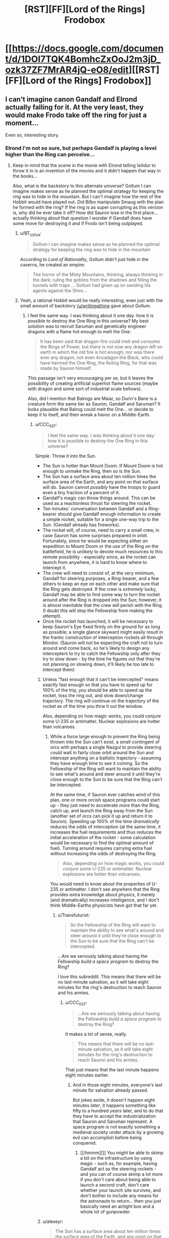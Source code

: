 #+TITLE: [RST][FF][Lord of the Rings] Frodobox

* [[https://docs.google.com/document/d/1DOI7TQK4BomhcZxOoJ2m3jD_ozk37ZF7MrAR4jQ-eO8/edit][[RST][FF][Lord of the Rings] Frodobox]]
:PROPERTIES:
:Author: Transfuturist
:Score: 24
:DateUnix: 1449593973.0
:DateShort: 2015-Dec-08
:END:

** I can't imagine canon Gandalf and Elrond actually falling for it. At the very least, they would make Frodo take off the ring for just a moment...

Even so, interesting story.
:PROPERTIES:
:Author: scruiser
:Score: 11
:DateUnix: 1449618888.0
:DateShort: 2015-Dec-09
:END:

*** Elrond I'm not so sure, but perhaps Gandalf is playing a level higher than the Ring can perceive...
:PROPERTIES:
:Author: Transfuturist
:Score: 6
:DateUnix: 1449623751.0
:DateShort: 2015-Dec-09
:END:

**** Keep in mind that the scene in the movie with Elrond telling Isilidur to throw it in is an invention of the movies and it didn't happen that way in the books...

Also, what is the backstory to this alternate universe? Gollum I can imagine makes sense as he planned the optimal strategy for keeping the ring was to hide in the mountain. But I can't imagine how the rest of the Hobbit would have played out. Did Bilbo manipulate Smaug with the plan he formed with the ring? If the ring is as super corrupting as this version is, why did he ever take it off? How did Sauron lose in the first place... actually thinking about that question I wonder if Gandalf does have some move for destroying it and if Frodo isn't being outplayed.
:PROPERTIES:
:Author: scruiser
:Score: 6
:DateUnix: 1449624766.0
:DateShort: 2015-Dec-09
:END:

***** u/BT_Uytya:
#+begin_quote
  Gollum I can imagine makes sense as he planned the optimal strategy for keeping the ring was to hide in the mountain
#+end_quote

According to /Lord of Rationality/, Gollum didn't just hide in the caverns, he created an empire:

#+begin_quote
  The horror of the Misty Mountains, thinking, always thinking in the dark; ruling the goblins from the shadows and filling the tunnels with traps ... Gollum had given up on sending his agents against the Shire...
#+end_quote
:PROPERTIES:
:Author: BT_Uytya
:Score: 6
:DateUnix: 1449658296.0
:DateShort: 2015-Dec-09
:END:


***** Yeah, a rational Hobbit would be really interesting, even just with the small amount of backstory [[/u/writingathing]] gave about Gollum.
:PROPERTIES:
:Author: Transfuturist
:Score: 3
:DateUnix: 1449625407.0
:DateShort: 2015-Dec-09
:END:

****** I feel the same way. I was thinking about it one day: how it is possible to destroy the One Ring in this universe? My best solution was to recruit Saruman and genetically engineer dragons with a flame hot enough to melt the One:

#+begin_quote
  It has been said that dragon-fire could melt and consume the Rings of Power, but there is not now any dragon left on earth in which the old fire is hot enough; nor was there ever any dragon, not even Ancalagon the Black, who could have harmed the One Ring, the Ruling Ring, for that was made by Sauron himself.
#+end_quote

This passage isn't very encouraging per se, but it leaves the possibility of creating artificial superhot flame sources (maybe with dragon and some sort of industrial scale bellows).

Also, did I mention that Balrogs are Maiar, so Durin's Bane is a creature form the same tier as Sauron, Gandalf and Saruman? It looks plausible that Balrog could melt the One... or decide to keep it to itself, and then wreak a havoc on a Middle-Earth.
:PROPERTIES:
:Author: BT_Uytya
:Score: 2
:DateUnix: 1449658179.0
:DateShort: 2015-Dec-09
:END:

******* u/CCC_037:
#+begin_quote
  I feel the same way. I was thinking about it one day: how it is possible to destroy the One Ring in this universe?
#+end_quote

Simple. Throw it into the Sun.

- The Sun is hotter than Mount Doom. If Mount Doom is hot enough to unmake the Ring, then so is the Sun.
- The Sun has a surface area about ten million times the surface area of the Earth, and any point on that surface will do. Sauron cannot /possibly/ have the troops to guard even a tiny fraction of a percent of it.
- Gandalf's magic can throw things around. This can be used as a reactionless thrust for steering the rocket.
- Ten minutes' conversation between Gandalf and a Ring-bearer should give Gandalf enough information to create a simple rocket, suitable for a single one-way trip to the Sun. (Gandalf already has fireworks).
- The rocket will, of course, need to carry a small crew, in case Sauron has some surprises prepared in orbit. Fortunately, since he would be expecting either an expedition to Mount Doom or the use of the Ring on the battlefield, he is unlikely to devote much resources to this remote possibility - especially since, as the rocket can launch from anywhere, it is hard to know where to intercept it.
- The crew will need to consist of, at the very minimum, Gandalf for steering purposes, a Ring-bearer, and a few others to keep an eye on each other and make sure that the Ring gets destroyed. If the crew is /extremely/ lucky, Gandalf may be able to find some way to turn the rocket around after the Ring is dropped into the Sun; however, it is almost inevitable that the crew will perish with the Ring. (I doubt this will stop the Fellowship from making the attempt).
- Once the rocket /has/ launched, it will be necessary to keep Sauron's Eye fixed firmly on the ground for as long as possible; a single glance skyward might easily result in the frantic construction of interception rockets all through Mordor. (Sauron will /not/ be expecting the craft not to turn around and come back, so he's likely to design any intercepters to try to catch the Fellowship only after they try to slow down - by the time he figures out that they're not planning on slowing down, it'll likely be too late to intercept them)
:PROPERTIES:
:Author: CCC_037
:Score: 5
:DateUnix: 1449739794.0
:DateShort: 2015-Dec-10
:END:

******** Unless "fast enough that it can't be intercepted" means /exactly/ fast enough so that you have to speed up for 100% of the trip, you should be able to speed up the rocket, toss the ring out, and slow down/change trajectory. The ring will continue on the trajectory of the rocket as of the time you thrw it out the window.

Also, depending on how magic works, you could conjure some U-235 or antimatter. Nuclear explosions are hotter than volcanoes.
:PROPERTIES:
:Author: Jiro_T
:Score: 3
:DateUnix: 1449742577.0
:DateShort: 2015-Dec-10
:END:

********* While a force large enough to prevent the Ring being thrown into the Sun can't exist, a small contingent of orcs with perhaps a single Nazgul to provide steering /could/ wait in fairly close orbit around the Sun and intercept anything on a ballistic trajectory - assuming they have enough time to see it coming. So the Fellowship of the Ring will want to maintain the ability to see what's around and steer around it until they're close enough to the Sun to be sure that the Ring can't be intercepted.

At the same time, if Sauron ever catches wind of this plan, one or more orcish space programs could start up - they just need to accelerate /more/ than the Ring, catch up, and launch the Ring away from the Sun (another set of orcs can pick it up and return it to Sauron). Speeding up 100% of the time /dramatically/ reduces the odds of interception (at the same time, it increases the fuel requirements and thus reduces the initial acceleration of the rocket - some calculation would be necessary to find the optimal amount of fuel). Turning around requires carrying extra fuel without increasing the odds of destroying the Ring.

#+begin_quote
  Also, depending on how magic works, you could conjure some U-235 or antimatter. Nuclear explosions are hotter than volcanoes.
#+end_quote

You would need to know about the properties of U-235 or antimatter. I don't see anywhere that the Ring provides extra knowledge about physics, it merely (and dramatically) increases intelligence, and I don't think Middle-Earths physicists have got that far yet.
:PROPERTIES:
:Author: CCC_037
:Score: 3
:DateUnix: 1449745091.0
:DateShort: 2015-Dec-10
:END:

********** u/Transfuturist:
#+begin_quote
  So the Fellowship of the Ring will want to maintain the ability to see what's around and steer around it until they're close enough to the Sun to be sure that the Ring can't be intercepted.
#+end_quote

...Are we seriously talking about having the Fellowship /build a space program/ to destroy the Ring?

I love this subreddit. This means that there will be no last-minute salvation, as it will take eight minutes for the ring's destruction to reach Sauron and his armies.
:PROPERTIES:
:Author: Transfuturist
:Score: 8
:DateUnix: 1449770016.0
:DateShort: 2015-Dec-10
:END:

*********** u/CCC_037:
#+begin_quote
  ...Are we seriously talking about having the Fellowship /build a space program/ to destroy the Ring?
#+end_quote

It makes a lot of sense, really.

#+begin_quote
  This means that there will be no last-minute salvation, as it will take eight minutes for the ring's destruction to reach Sauron and his armies.
#+end_quote

That just means that the last minute happens eight minutes earlier.
:PROPERTIES:
:Author: CCC_037
:Score: 1
:DateUnix: 1449820452.0
:DateShort: 2015-Dec-11
:END:

************ And in those eight minutes, everyone's last minute for salvation already passed.

But jokes aside, it doesn't happen eight minutes /later/, it happens something like fifty to a hundred /years/ later, and to do that they have to accept the industrialization that Sauron and Saruman represent. A space program is not exactly something a medieval society under attack by a growing evil can accomplish before being conquered.
:PROPERTIES:
:Author: Transfuturist
:Score: 1
:DateUnix: 1449860216.0
:DateShort: 2015-Dec-11
:END:

************* [[/hmmm][]] You might be able to skimp a bit on the infrastructure by using magic - such as, for example, having Gandalf act as the steering rockets - and you can of course skimp a lot more if you don't care about being able to launch a second craft, don't care whether your launch site survives, and don't bother to include any means for the astronauts to return... then you just basically need an airtight box and a whole lot of gunpowder.
:PROPERTIES:
:Author: CCC_037
:Score: 1
:DateUnix: 1449878279.0
:DateShort: 2015-Dec-12
:END:


******** u/alexeyr:
#+begin_quote
  The Sun has a surface area about ten million times the surface area of the Earth, and any point on that surface will do. Sauron cannot possibly have the troops to guard even a tiny fraction of a percent of it.
#+end_quote

Slight problem: [[http://tolkiengateway.net/wiki/Sun][this Sun is a magical fruit steered by another Maia]].
:PROPERTIES:
:Author: alexeyr
:Score: 2
:DateUnix: 1451407160.0
:DateShort: 2015-Dec-29
:END:

********* [[/flutterwoah][]] ...I thought Middle-Earth was [[http://tvtropes.org/pmwiki/pmwiki.php/Main/LiteraryAgentHypothesis][supposed to have taken place]] in the ancient past of /this/ universe...
:PROPERTIES:
:Author: CCC_037
:Score: 1
:DateUnix: 1451631308.0
:DateShort: 2016-Jan-01
:END:

********** But e.g. the Earth there used to be flat (by the time of LotR it isn't anymore).
:PROPERTIES:
:Author: alexeyr
:Score: 2
:DateUnix: 1453038682.0
:DateShort: 2016-Jan-17
:END:

*********** [[/twiponder][]] Well, /that's/ news to me. (I've read LotR, but hardly any of the other background stories). Wouldn't going from a flat to a spherical world result in massive upheavals of the crust, volcanos, earthquakes, floods, and the extinction of pretty much everything?
:PROPERTIES:
:Author: CCC_037
:Score: 1
:DateUnix: 1453041255.0
:DateShort: 2016-Jan-17
:END:

************ [[/twiright][]] "It's magic, I don't have to explain it". Well, it should, but this was a direct action by the God, who apparently decided it wouldn't. A large island got sunk (intentionally) by a huge wave, but even the coastal settlements on the nearest continent apparently weren't affected.
:PROPERTIES:
:Author: alexeyr
:Score: 2
:DateUnix: 1453042878.0
:DateShort: 2016-Jan-17
:END:

************* [[/confusedtwilicorn][]] But, but, the basic /geometry/ is different! They're spontaneously switching from a zero-curvature space to a positive-curvature space on the surface of the planet! You can't fit the same continents in, you either need to make bits of land vanish or put new bits of land in! I mean, sure, I guess the extra land /could/ have just vanished/appeared without any fuss, but I'm sure people would have noticed when they started needing to update all their maps...

[[/sp][]]

[[/twiponder][]] Actually... that suggests another course of action to solve the "Sun is a fruit" problem. It just adds another step to the plan; step one: Convince God to change the Sun from a glowing fruit into a giant nuclear furnace billions of kilometres across. (Step two: Throw the Ring into it).
:PROPERTIES:
:Author: CCC_037
:Score: 1
:DateUnix: 1453119468.0
:DateShort: 2016-Jan-18
:END:

************** I didn't mention it, but at least one (large) continent /was/ removed from the world as well. And placed... somewhere. Except you can still sail to it. Provided you are an Elf or a Wizard. Or Bilbo or Frodo, who get special permission. Or Sam or Gimli, who /maybe/ do. If anyone not on the list sneaks on board of an Elven ship going there, it'll just sail around the world. See above re magic. [[/twipbbt][]]

#+begin_quote
  but I'm sure people would have noticed when they started needing to update all their maps...
#+end_quote

Oh, they did notice it /was/ possible to sail around the world now. The weird thing is that the geography of the continent LotR takes place on apparently didn't change.

#+begin_quote
  step one: Convince God to change the Sun from a glowing fruit into a giant nuclear furnace billions of kilometres across.
#+end_quote

Sorry, no way to talk to him while remaining inside the universe unless you happen to be the chief angel (and if you can get outside, you'll kind of die). On the other hand, it's possible he already did this while turning the world round, though not explicitly mentioned (as you say, it /is/ supposed to become our Earth eventually).
:PROPERTIES:
:Author: alexeyr
:Score: 2
:DateUnix: 1453144080.0
:DateShort: 2016-Jan-18
:END:

*************** u/CCC_037:
#+begin_quote
  The weird thing is that the geography of the continent LotR takes place on apparently didn't change.
#+end_quote

[[/twiponder][]] That's not weird. That's geometrically impossible. Unless (a) the LOTR world was previously on some positively-curved but non-spherical geometry or (b) it ended up becoming a torus instead of a sphere.

Consider a triangle with vertices in far-distant places, like the Shire. Mordor and... um... Lothlorien. (Or any three far-distant places on the same continent which are not colinear). In changing from a flat to a spherical world, the three angles of that triangle /must/ change.

(Or, (c), the continent remains flat and just grows really big cliffs on all sides, but then the direction of perceived gravity on the outer edges will shift somewhat, rivers will start to flow towards the centre of the continent, and people will have to find paths down the cliffs in order to use ships at all).

[[/sp][]]

#+begin_quote
  Sorry, no way to talk to him while remaining inside the universe unless you happen to be the chief angel (and if you can get outside, you'll kind of die).
#+end_quote

[[/a23][]] Ah, that at least is no problem, The persuasion does not have to be /verbal/, the Ring-bearer simply needs to arrange for the universe to be such that God will turn the Sun into a giant nuclear furnace. This may require persuading the Chief Angel to have a word...
:PROPERTIES:
:Author: CCC_037
:Score: 1
:DateUnix: 1453148407.0
:DateShort: 2016-Jan-18
:END:

**************** u/alexeyr:
#+begin_quote
  Consider a triangle with vertices in far-distant places, like the Shire. Mordor and... um... Lothlorien. (Or any three far-distant places on the same continent which are not colinear). In changing from a flat to a spherical world, the three angles of that triangle must change.
#+end_quote

Of course. What I meant is that changes weren't large enough to be mentioned by Tolkien, not that it didn't change at all.
:PROPERTIES:
:Author: alexeyr
:Score: 2
:DateUnix: 1453156296.0
:DateShort: 2016-Jan-19
:END:

***************** [[/twiponder-r][]] ...I guess if the continent was small enough, and the curvature of the planet high enough, then the differences would be fairly minor - a mile more here, a mile less there. The planet could even have been left super-large (thus having low curvature) and gradually shrunk to make the changes less sudden and thus less noticeable...
:PROPERTIES:
:Author: CCC_037
:Score: 1
:DateUnix: 1453190666.0
:DateShort: 2016-Jan-19
:END:


******* u/Transfuturist:
#+begin_quote
  form the same tier
#+end_quote

They're classes, not tiers. Gandalf and Saruman are not on the same level as Sauron, but Gandalf at least is about the same level as Durin's Bane.
:PROPERTIES:
:Author: Transfuturist
:Score: 2
:DateUnix: 1449677006.0
:DateShort: 2015-Dec-09
:END:

******** I could be mistaken but if I remember my Silmarillion they are the same teir, but the obvious power difference is because Sauron was basically an apprentice to Melkor (the Satan equivalent).
:PROPERTIES:
:Author: Empiricist_or_not
:Score: 1
:DateUnix: 1449718281.0
:DateShort: 2015-Dec-10
:END:


** This is surreal. I remember writing this, but I don't feel like I did. For one, it doesn't dissolve into crack halfway through.

I guess I should clean it up and put it somewhere more readable. +And add some crack.+
:PROPERTIES:
:Score: 8
:DateUnix: 1449612626.0
:DateShort: 2015-Dec-09
:END:

*** I don't even /want/ to smoke the kind of crack that follows that last line.
:PROPERTIES:
:Author: Transfuturist
:Score: 4
:DateUnix: 1449616291.0
:DateShort: 2015-Dec-09
:END:


** Okay, I can see what you were going for here - a cautionary tale of a boxed superintelligence escaping from said Box.

The thing is, I don't think you quite got it. To be fair, I'm not sure that it's /possible/ to quite get it.

I think - and this is purely my impression - that if you want to get what I think you were aiming for, then the impression you need to leave with your readers is not "the Council was tossing around the Idiot Ball" but rather "okay, I can see that they made the wrong decision from my privileged position outside the story, but I can understand /why/ they made it" (or, better yet, "okay, I can see that they made the wrong decision, but they didn't have any choice").

As it stands, I can see a lot of very simple ways by which the Council could have stopped the Ringbearer. First and simplest, is for Gandalf to stick with what he said - that he will not unparalyze Frodo until the Ring is removed (that is to say, to make Gandalf's precommitment binding). A second important point is raised by Elrond - "This idea depends solely on the word of the one who wears the Ring and one who wore it" - and /never answered/. Instead the word of one who /wears/ the ring makes promises - tempting promises, but the core objection, that their source is /one who wears the Ring/, is discarded and laid aside. One would think Elrond would spot that; one would think Gandalf would see that. That both of them promptly forget that point, /after/ it has been brought up, seems a clear indication that there's an Idiot Ball in the room.
:PROPERTIES:
:Author: CCC_037
:Score: 6
:DateUnix: 1449738902.0
:DateShort: 2015-Dec-10
:END:

*** You should direct this to [[/u/writingathing]].
:PROPERTIES:
:Author: Transfuturist
:Score: 3
:DateUnix: 1449769873.0
:DateShort: 2015-Dec-10
:END:

**** Ah. Apologies. I assumed you'd written it, as you'd posted it.

Still, now that you've tagged his username (thanks for that) he'll be able to easily find the post...
:PROPERTIES:
:Author: CCC_037
:Score: 1
:DateUnix: 1449820339.0
:DateShort: 2015-Dec-11
:END:


*** ¯_(ツ)_/¯

guys i never actually thought about this it was just fun to write ;____; no we're not building goddamn space program to get rid of the ring sheezus
:PROPERTIES:
:Score: 3
:DateUnix: 1449902523.0
:DateShort: 2015-Dec-12
:END:


** Probably inspired by (though I don't remember how I found it) the [[http://hpmor.com/chapter/64][Lord of the Rationality omake in HPMOR.]] Thanks to [[/u/noggin-scratcher]] for [[https://www.reddit.com/r/rational/comments/3vxu04/what_was_that_story_about_a_ring_that_dictated/cxrlit5][reminding me.]]
:PROPERTIES:
:Author: Transfuturist
:Score: 3
:DateUnix: 1449594073.0
:DateShort: 2015-Dec-08
:END:


** this was pretty good. would love to see more!
:PROPERTIES:
:Author: Sailor_Vulcan
:Score: 2
:DateUnix: 1449602450.0
:DateShort: 2015-Dec-08
:END:


** I seem to have lost access. What happened?

Guess this'll teach me to procrastinate on reading.
:PROPERTIES:
:Author: Uncaffeinated
:Score: 1
:DateUnix: 1450153337.0
:DateShort: 2015-Dec-15
:END:

*** [[/u/writingathing]] deleted their account...
:PROPERTIES:
:Author: Transfuturist
:Score: 1
:DateUnix: 1450154096.0
:DateShort: 2015-Dec-15
:END:
